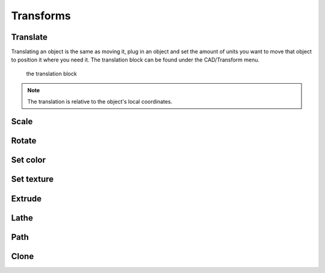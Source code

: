 .. _transform:


***************
Transforms
***************


.. translate_:

Translate
=============================

Translating an object is the same as moving it, plug in an object and set the amount of units you want to move that object to position it where you need it.
The translation block can be found under the CAD/Transform menu.

.. figure:: ../_static/images/CAD/translate.png

      the translation block

.. note:: The translation is relative to the object's local coordinates.

.. raw:: html

    <iframe width="560" height="315" src="https://www.youtube.com/embed/IIu5nfVhfuM" frameborder="0" allowfullscreen></iframe>

.. scale_:

Scale
=============================

.. raw:: html

    <iframe width="560" height="315" src="https://www.youtube.com/embed/IIu5nfVhfuM" frameborder="0" allowfullscreen></iframe>

.. rotate_:

Rotate
=============================

.. raw:: html

    <iframe width="560" height="315" src="https://www.youtube.com/embed/ydDnXxXfGMg" frameborder="0" allowfullscreen></iframe>

.. setColor_:

Set color
=============================

.. raw:: html

    <iframe width="560" height="315" src="https://www.youtube.com/embed/Pe1IBeBIpGE" frameborder="0" allowfullscreen></iframe>

.. setColor_:

Set texture
=============================

.. raw:: html

    <iframe width="560" height="315" src="https://www.youtube.com/embed/mMdKvZqOPOw" frameborder="0" allowfullscreen></iframe>


.. extrude_:

Extrude
=============================

.. raw:: html

    <iframe width="560" height="315" src="https://www.youtube.com/embed/32iUdijAkVo" frameborder="0" allowfullscreen></iframe>

.. lathe:

Lathe
=============================

.. raw:: html

    <iframe width="560" height="315" src="https://www.youtube.com/embed/b6YKpPmapZA" frameborder="0" allowfullscreen></iframe>

.. lathe:

Path
=============================

.. raw:: html

    <iframe width="560" height="315" src="https://www.youtube.com/embed/rq0hnwGfvm8" frameborder="0" allowfullscreen></iframe>

Clone
=============================
